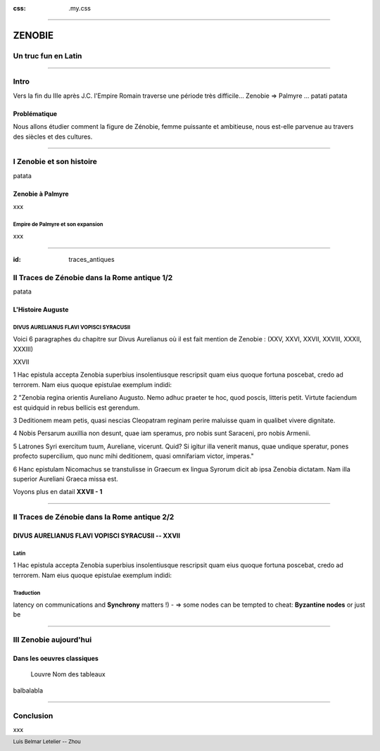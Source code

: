 :css: .my.css

.. footer:: 

   Luis Belmar Letelier -- Zhou

----

=======
ZENOBIE
=======

Un truc fun en Latin
====================

----

Intro
=====
Vers la fin du IIIe après J.C. l'Empire Romain traverse une période très
difficile... Zenobie => Palmyre ... patati patata

Problématique
-------------
Nous allons étudier comment la figure de Zénobie, femme
puissante et ambitieuse, nous est-elle parvenue au travers des siècles et des
cultures.

----

.. :data-rotate-z: 90

I Zenobie et son histoire
=========================
patata

Zenobie à Palmyre
-----------------
xxx

Empire de Palmyre et son expansion
~~~~~~~~~~~~~~~~~~~~~~~~~~~~~~~~~~
xxx

.. image:: ../src/images/Zenobie_map_01.png
   :width: 400px

----

:id: traces_antiques

II Traces de Zénobie dans la Rome antique 1/2
===============================================
patata

L'Histoire Auguste
------------------

DIVUS AURELIANUS FLAVI VOPISCI SYRACUSII  
~~~~~~~~~~~~~~~~~~~~~~~~~~~~~~~~~~~~~~~~~~
Voici 6 paragraphes du chapitre sur Divus Aurelianus où il est fait mention de
Zenobie : (XXV, XXVI, XXVII, XXVIII, XXXII, XXXIII)

XXVII

1 Hac epistula accepta Zenobia superbius insolentiusque rescripsit quam eius quoque
fortuna poscebat, credo ad terrorem. Nam eius quoque epistulae exemplum indidi:

2 "Zenobia regina orientis Aureliano Augusto. Nemo adhuc praeter te hoc, quod poscis,
litteris petit. Virtute faciendum est quidquid in rebus bellicis est gerendum.  

3 Deditionem meam petis, quasi nescias Cleopatram reginam perire maluisse quam in
qualibet vivere dignitate. 

4 Nobis Persarum auxillia non desunt, quae iam speramus, pro nobis sunt Saraceni, pro
nobis Armenii.

5 Latrones Syri exercitum tuum, Aureliane, vicerunt.  Quid? Si igitur illa venerit
manus, quae undique speratur, pones profecto supercilium, quo nunc mihi deditionem,
quasi omnifariam victor, imperas." 

6 Hanc epistulam Nicomachus se transtulisse in Graecum ex lingua Syrorum dicit ab ipsa
Zenobia dictatam. Nam illa superior Aureliani Graeca missa est. 

.. class:: substep

  Voyons plus en datail **XXVII - 1**

.. http://www.thelatinlibrary.com/sha/aurel.shtml

----

II Traces de Zénobie dans la Rome antique 2/2
==============================================

DIVUS AURELIANUS FLAVI VOPISCI SYRACUSII -- XXVII
---------------------------------------------------

Latin
~~~~~~
1 Hac epistula accepta Zenobia superbius insolentiusque rescripsit quam eius quoque
fortuna poscebat, credo ad terrorem. Nam eius quoque epistulae exemplum indidi:

Traduction
~~~~~~~~~~~~
latency on communications and **Synchrony** matters !) - => some nodes can be tempted to
cheat: **Byzantine nodes** or just be

----

III Zenobie aujourd'hui
=======================

Dans les oeuvres classiques
---------------------------

.. figure:: ../src/images/oeuvres_classiques.png
   :width: 600px

   Louvre Nom des tableaux

balbalabla

----

Conclusion
==========
xxx

.. https://hovercraft.readthedocs.io/en/latest/presentations.html#impress-js-fields

.. .. class:: substep
.. :data-scale: 0.1
.. :data-rotate-z: 90
